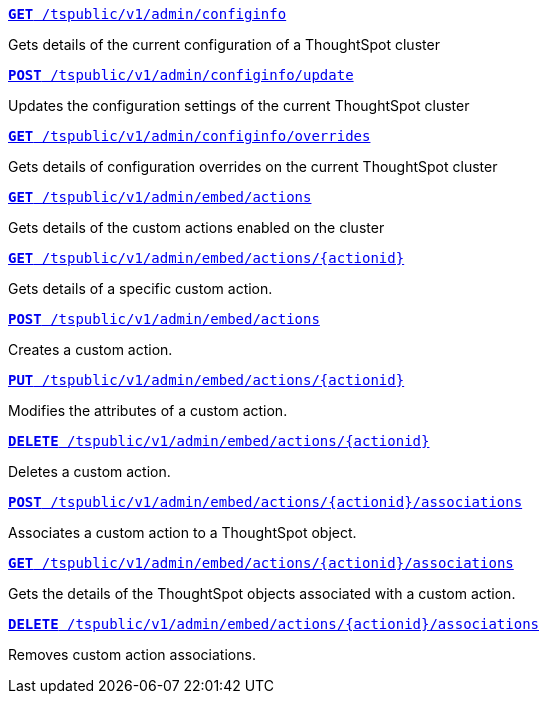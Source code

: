 
--
`xref:admin-api.adoc#get-configInfo[*GET* /tspublic/v1/admin/configinfo]` 

Gets details of the current configuration of a ThoughtSpot cluster

+++<p class="divider"> </p>+++

`xref:admin-api.adoc#configinfo-update[*POST* /tspublic/v1/admin/configinfo/update]`  


Updates the configuration settings of the current ThoughtSpot cluster

+++<p class="divider"> </p>+++

`xref:admin-api.adoc#get-config-overrides[*GET* /tspublic/v1/admin/configinfo/overrides]`  

Gets details of configuration overrides on the current ThoughtSpot cluster 

+++<p class="divider"> </p>+++

`xref:admin-api.adoc#get-embed-actions[*GET* /tspublic/v1/admin/embed/actions]`  

Gets details of the custom actions enabled on the cluster

+++<p class="divider"> </p>+++

`xref:admin-api.adoc#get-action-by-id[*GET* /tspublic/v1/admin/embed/actions/{actionid}]`  

Gets details of a specific custom action.

+++<p class="divider"> </p>+++

`xref:admin-api.adoc#create-custom-action[*POST* /tspublic/v1/admin/embed/actions]`  

Creates a custom action.

+++<p class="divider"> </p>+++

`xref:admin-api.adoc#edit-custom-action[*PUT* /tspublic/v1/admin/embed/actions/{actionid}]` 

Modifies the attributes of a custom action. 

+++<p class="divider"> </p>+++

`xref:admin-api.adoc#del-custom-action[*DELETE* /tspublic/v1/admin/embed/actions/{actionid}]`  

Deletes a custom action.

+++<p class="divider"> </p>+++

`xref:admin-api.adoc#custom-action-assoc[*POST* /tspublic/v1/admin/embed/actions/{actionid}/associations]`  

Associates a custom action to a ThoughtSpot object.

+++<p class="divider"> </p>+++

`xref:admin-api.adoc#get-custom-action-assoc[*GET* /tspublic/v1/admin/embed/actions/{actionid}/associations]`  

Gets the details of the ThoughtSpot objects associated with a custom action.

+++<p class="divider"> </p>+++

`xref:admin-api.adoc#del-action-association[*DELETE* /tspublic/v1/admin/embed/actions/{actionid}/associations]`  

Removes custom action associations. 

--